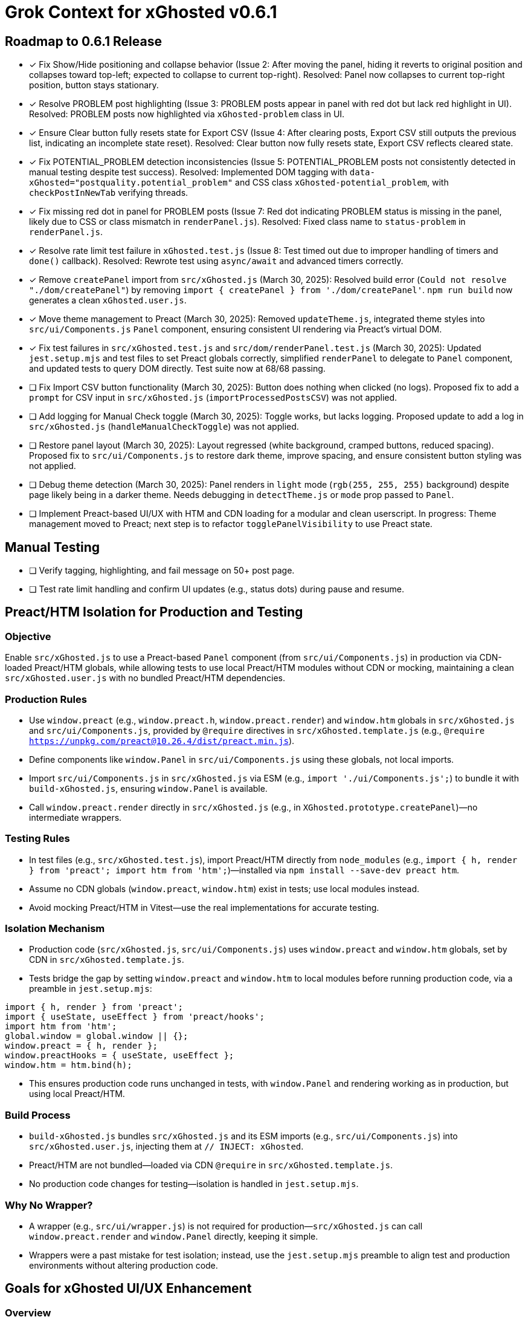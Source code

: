 = Grok Context for xGhosted v0.6.1
:revision-date: March 30, 2025

== Roadmap to 0.6.1 Release
- [x] Fix Show/Hide positioning and collapse behavior (Issue 2: After moving the panel, hiding it reverts to original position and collapses toward top-left; expected to collapse to current top-right). Resolved: Panel now collapses to current top-right position, button stays stationary.
- [x] Resolve PROBLEM post highlighting (Issue 3: PROBLEM posts appear in panel with red dot but lack red highlight in UI). Resolved: PROBLEM posts now highlighted via `xGhosted-problem` class in UI.
- [x] Ensure Clear button fully resets state for Export CSV (Issue 4: After clearing posts, Export CSV still outputs the previous list, indicating an incomplete state reset). Resolved: Clear button now fully resets state, Export CSV reflects cleared state.
- [x] Fix POTENTIAL_PROBLEM detection inconsistencies (Issue 5: POTENTIAL_PROBLEM posts not consistently detected in manual testing despite test success). Resolved: Implemented DOM tagging with `data-xGhosted="postquality.potential_problem"` and CSS class `xGhosted-potential_problem`, with `checkPostInNewTab` verifying threads.
- [x] Fix missing red dot in panel for PROBLEM posts (Issue 7: Red dot indicating PROBLEM status is missing in the panel, likely due to CSS or class mismatch in `renderPanel.js`). Resolved: Fixed class name to `status-problem` in `renderPanel.js`.
- [x] Resolve rate limit test failure in `xGhosted.test.js` (Issue 8: Test timed out due to improper handling of timers and `done()` callback). Resolved: Rewrote test using `async/await` and advanced timers correctly.
- [x] Remove `createPanel` import from `src/xGhosted.js` (March 30, 2025): Resolved build error (`Could not resolve "./dom/createPanel"`) by removing `import { createPanel } from './dom/createPanel'`. `npm run build` now generates a clean `xGhosted.user.js`.
- [x] Move theme management to Preact (March 30, 2025): Removed `updateTheme.js`, integrated theme styles into `src/ui/Components.js` `Panel` component, ensuring consistent UI rendering via Preact’s virtual DOM.
- [x] Fix test failures in `src/xGhosted.test.js` and `src/dom/renderPanel.test.js` (March 30, 2025): Updated `jest.setup.mjs` and test files to set Preact globals correctly, simplified `renderPanel` to delegate to `Panel` component, and updated tests to query DOM directly. Test suite now at 68/68 passing.
- [ ] Fix Import CSV button functionality (March 30, 2025): Button does nothing when clicked (no logs). Proposed fix to add a `prompt` for CSV input in `src/xGhosted.js` (`importProcessedPostsCSV`) was not applied.
- [ ] Add logging for Manual Check toggle (March 30, 2025): Toggle works, but lacks logging. Proposed update to add a log in `src/xGhosted.js` (`handleManualCheckToggle`) was not applied.
- [ ] Restore panel layout (March 30, 2025): Layout regressed (white background, cramped buttons, reduced spacing). Proposed fix to `src/ui/Components.js` to restore dark theme, improve spacing, and ensure consistent button styling was not applied.
- [ ] Debug theme detection (March 30, 2025): Panel renders in `light` mode (`rgb(255, 255, 255)` background) despite page likely being in a darker theme. Needs debugging in `detectTheme.js` or `mode` prop passed to `Panel`.
- [ ] Implement Preact-based UI/UX with HTM and CDN loading for a modular and clean userscript. In progress: Theme management moved to Preact; next step is to refactor `togglePanelVisibility` to use Preact state.

== Manual Testing
- [ ] Verify tagging, highlighting, and fail message on 50+ post page.
- [ ] Test rate limit handling and confirm UI updates (e.g., status dots) during pause and resume.

== Preact/HTM Isolation for Production and Testing

=== Objective
Enable `src/xGhosted.js` to use a Preact-based `Panel` component (from `src/ui/Components.js`) in production via CDN-loaded Preact/HTM globals, while allowing tests to use local Preact/HTM modules without CDN or mocking, maintaining a clean `src/xGhosted.user.js` with no bundled Preact/HTM dependencies.

=== Production Rules
- Use `window.preact` (e.g., `window.preact.h`, `window.preact.render`) and `window.htm` globals in `src/xGhosted.js` and `src/ui/Components.js`, provided by `@require` directives in `src/xGhosted.template.js` (e.g., `@require https://unpkg.com/preact@10.26.4/dist/preact.min.js`).
- Define components like `window.Panel` in `src/ui/Components.js` using these globals, not local imports.
- Import `src/ui/Components.js` in `src/xGhosted.js` via ESM (e.g., `import './ui/Components.js';`) to bundle it with `build-xGhosted.js`, ensuring `window.Panel` is available.
- Call `window.preact.render` directly in `src/xGhosted.js` (e.g., in `XGhosted.prototype.createPanel`)—no intermediate wrappers.

=== Testing Rules
- In test files (e.g., `src/xGhosted.test.js`), import Preact/HTM directly from `node_modules` (e.g., `import { h, render } from 'preact'; import htm from 'htm';`)—installed via `npm install --save-dev preact htm`.
- Assume no CDN globals (`window.preact`, `window.htm`) exist in tests; use local modules instead.
- Avoid mocking Preact/HTM in Vitest—use the real implementations for accurate testing.

=== Isolation Mechanism
- Production code (`src/xGhosted.js`, `src/ui/Components.js`) uses `window.preact` and `window.htm` globals, set by CDN in `src/xGhosted.template.js`.
- Tests bridge the gap by setting `window.preact` and `window.htm` to local modules before running production code, via a preamble in `jest.setup.mjs`:

[source,javascript]
----
import { h, render } from 'preact';
import { useState, useEffect } from 'preact/hooks';
import htm from 'htm';
global.window = global.window || {};
window.preact = { h, render };
window.preactHooks = { useState, useEffect };
window.htm = htm.bind(h);
----

- This ensures production code runs unchanged in tests, with `window.Panel` and rendering working as in production, but using local Preact/HTM.

=== Build Process
- `build-xGhosted.js` bundles `src/xGhosted.js` and its ESM imports (e.g., `src/ui/Components.js`) into `src/xGhosted.user.js`, injecting them at `// INJECT: xGhosted`.
- Preact/HTM are not bundled—loaded via CDN `@require` in `src/xGhosted.template.js`.
- No production code changes for testing—isolation is handled in `jest.setup.mjs`.

=== Why No Wrapper?
- A wrapper (e.g., `src/ui/wrapper.js`) is not required for production—`src/xGhosted.js` can call `window.preact.render` and `window.Panel` directly, keeping it simple.
- Wrappers were a past mistake for test isolation; instead, use the `jest.setup.mjs` preamble to align test and production environments without altering production code.

== Goals for xGhosted UI/UX Enhancement

=== Overview
You want to improve the UI/UX for your project (`src/xGhosted.js`) while keeping the final userscript (`src/xGhosted.user.js`) clean and free of direct dependencies on Preact or HTM. You prefer a methodical, conversational approach to this transition, taking one step at a time with clear discussion and confirmation at each stage.

=== Replace UI/UX with Preact and HTM
- Use Preact with HTM (instead of JSX) for simplicity in your UI/UX components.
- Keep the final `src/xGhosted.user.js` lightweight and unmodified by loading Preact and HTM from a CDN.

=== Modularity and Cleanliness
- Extract UI/UX logic and styles from `src/xGhosted.js` into separate ES6 modules (e.g., under `src/utils/` or `src/ui/`).
- Ensure the production code (`src/xGhosted.js`) doesn’t directly depend on Preact or HTM.

=== Testing with Vitest
- Use Preact and HTM in unit tests without mocking them, leveraging Vitest (since you’re committed to ES6 and ESBuild).
- Introduce a wrapper (`src/utils/wrapper.js`) to bridge the gap between tests (which use Preact/HTM) and production code (which avoids direct Preact/HTM imports)—if needed, after discussion.

=== Build Process
- Use ESBuild to generate `src/xGhosted.user.js` in a straightforward way, relying on a CDN for Preact and HTM in production, keeping the bundled code pure.

=== CDN Dependency
- Load Preact (and potentially HTM) from a CDN in `src/xGhosted.template.js`, ensuring the end product (`src/xGhosted.user.js`) has no bundled Preact/HTM code.

== Revision History
- March 23, 2025: Updated for 0.6.1—18 tests pass in `xGhosted.test.js`. Persistence via `GM_setValue`/`GM_getValue` added.
- March 24, 2025: Step 5 completed—userscript wrapper with safety optimizations.
- March 25, 2025: Test suite at 24/24 passing in `src/xGhosted.test.js` after fixing timing initialization and `saveState` test. Timing values moved to constructor config, esbuild adopted.
- March 26, 2025: Fixed `build-xGhosted.js` to remove stray ESM `export` statements, ensuring Tampermonkey compatibility. Enforced 1000-article cap in `xGhosted.js`. Fixed "Hide" functionality with proper sizing.
- March 27, 2025: Updated revision date for current review.
- March 28, 2025: Removed `applyHighlight`, refined `checkPostInNewTab` to thread analysis with Promise, updated `highlightPosts` to use throttled check and DOM classes.
- March 28, 2025: Resolved rate limit test failure in `xGhosted.test.js` using `async/await` and proper timer management.
- March 30, 2025: Removed `import { createPanel } from './dom/createPanel'` from `src/xGhosted.js`, resolving build error; `npm run build` now succeeds, generating a clean `xGhosted.user.js`.
- March 30, 2025: Moved theme management to Preact, removed `updateTheme.js`, and fixed test failures in `src/xGhosted.test.js` and `src/dom/renderPanel.test.js` by setting Preact globals and simplifying `renderPanel`. Test suite now at 68/68 passing.
- March 30, 2025: Tested button functionality—Copy, Export CSV, Clear, and Hide/Show work; Import CSV does nothing (proposed fix not applied); Manual Check toggle works but lacks logging (proposed fix not applied). Identified layout regression in `src/ui/Components.js` (white background, cramped buttons, reduced spacing); proposed fix not applied. Noted theme detection issue (panel renders in `light` mode despite page theme).